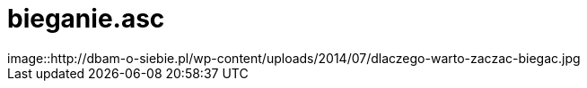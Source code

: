 # bieganie.asc
image::http://dbam-o-siebie.pl/wp-content/uploads/2014/07/dlaczego-warto-zaczac-biegac.jpg
